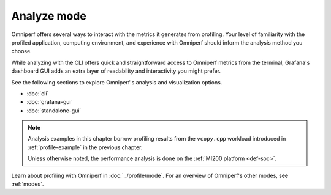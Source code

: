 .. meta::
   :description: How to use Omniperf's analyze mode
   :keywords: Omniperf, ROCm, profiler, tool, Instinct, accelerator, AMD,
              Grafana, analysis, analyze mode

************
Analyze mode
************

Omniperf offers several ways to interact with the metrics it generates from
profiling. Your level of familiarity with the profiled application, computing
environment, and experience with Omniperf should inform the analysis method you
choose.

While analyzing with the CLI offers quick and straightforward access to Omniperf
metrics from the terminal, Grafana's dashboard GUI adds an extra layer of
readability and interactivity you might prefer.

See the following sections to explore Omniperf's analysis and visualization
options.

* :doc:`cli`
* :doc:`grafana-gui`
* :doc:`standalone-gui`

.. note::

   Analysis examples in this chapter borrow profiling results from the
   ``vcopy.cpp`` workload introduced in :ref:`profile-example` in the
   previous chapter.

   Unless otherwise noted, the performance analysis is done on the
   :ref:`MI200 platform <def-soc>`.

Learn about profiling with Omniperf in :doc:`../profile/mode`. For an overview of
Omniperf's other modes, see :ref:`modes`.

